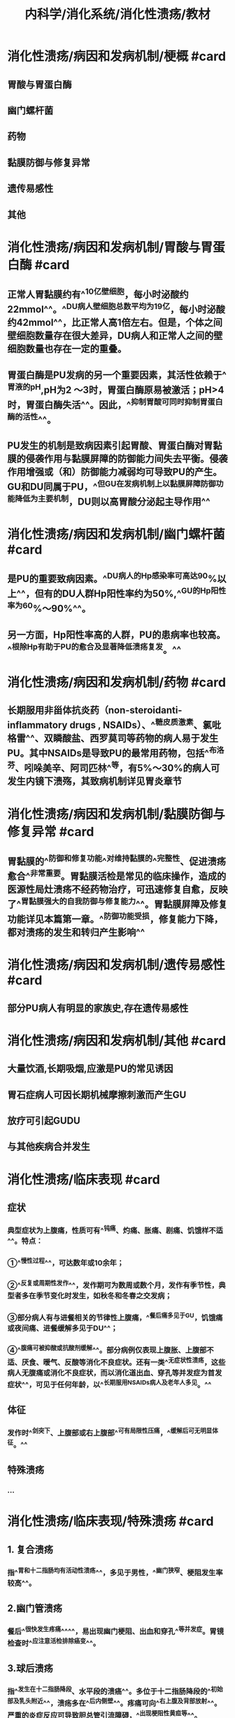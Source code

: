 #+title: 内科学/消化系统/消化性溃疡/教材
#+deck:内科学::消化系统::消化性溃疡::教材

* 消化性溃疡/病因和发病机制/梗概 #card
:PROPERTIES:
:id: 62498936-afa2-40e7-8d11-952d09e4e641
:collapsed: true
:END:
** 胃酸与胃蛋白酶
** 幽门螺杆菌
** 药物
** 黏膜防御与修复异常
** 遗传易感性
** 其他
* 消化性溃疡/病因和发病机制/胃酸与胃蛋白酶 #card
:PROPERTIES:
:id: 624989c5-3ae4-4cba-8142-1a3350a7a60d
:collapsed: true
:END:
** 正常人胃黏膜约有^^10亿壁细胞，每小时泌酸约22mmol^^。^^DU病人壁细胞总数平均为19亿，每小时泌酸约42mmol^^，比正常人高1倍左右。但是，个体之间壁细胞数量存在很大差异，DU病人和正常人之间的壁细胞数量也存在一定的重叠。
** 胃蛋白酶是PU发病的另一个重要因素，其活性依赖于^^胃液的pH,pH为2 ～3时，胃蛋白酶原易被激活；pH>4时，胃蛋白酶失活^^。因此，^^抑制胃酸可同时抑制胃蛋白酶的活性^^。
** PU发生的机制是致病因素引起胃酸、胃蛋白酶对胃黏膜的侵袭作用与黏膜屏障的防御能力间失去平衡。侵袭作用增强或（和）防御能力减弱均可导致PU的产生。GU和DU同属于PU，^^但GU在发病机制上以黏膜屏障防御功能降低为主要机制，DU则以高胃酸分泌起主导作用^^
* 消化性溃疡/病因和发病机制/幽门螺杆菌 #card
:PROPERTIES:
:id: 6249891b-fbe0-4a3e-90f6-38cbac12cab4
:collapsed: true
:END:
** 是PU的重要致病因素。^^DU病人的Hp感染率可高达90%以上^^，但有的DU人群Hp阳性率约为50%,^^GU的Hp阳性率为60%～90%^^。
** 另一方面，Hp阳性率高的人群，PU的患病率也较高。^^根除Hp有助于PU的愈合及显著降低溃疡复发。^^
* 消化性溃疡/病因和发病机制/药物 #card
:PROPERTIES:
:id: 62498abe-ba8c-4f18-9655-410dbbcd91b8
:collapsed: true
:END:
** 长期服用非甾体抗炎药（non-steroidanti-inflammatory drugs , NSAIDs）、^^糖皮质激素、氯吡格雷^^、双瞵酸盐、西罗莫司等药物的病人易于发生PU。其中NSAIDs是导致PU的最常用药物，包括^^布洛芬、吲哚美辛、阿司匹林^^等，有5%～30%的病人可发生内镜下溃殇，其致病机制详见胃炎章节
* 消化性溃疡/病因和发病机制/黏膜防御与修复异常 #card
:PROPERTIES:
:id: 62498b68-4681-4e2e-b7aa-3c78a042020f
:collapsed: true
:END:
** 胃黏膜的^^防御和修复功能^^对维持黏膜的^^完整性、促进溃疡愈合^^非常重要。胃黏膜活检是常见的临床操作，造成的医源性局灶溃疡不经药物治疗，可迅速修复自愈，反映了^^胃黏膜强大的自我防御与修复能力^^。胃黏膜屏障及修复功能详见本篇第一章。^^防御功能受损，修复能力下降，都对溃疡的发生和转归产生影响^^
* 消化性溃疡/病因和发病机制/遗传易感性 #card
:PROPERTIES:
:id: 62498c07-cda2-4e41-a8fa-f9680f1264dd
:collapsed: true
:END:
** 部分PU病人有明显的家族史,存在遗传易感性
* 消化性溃疡/病因和发病机制/其他 #card
:PROPERTIES:
:id: 62498c3f-30ff-4cb4-94aa-85db0570e81c
:collapsed: true
:END:
** 大量饮酒,长期吸烟,应激是PU的常见诱因
** 胃石症病人可因长期机械摩擦刺激而产生GU
** 放疗可引起GUDU
** 与其他疾病合并发生
* 消化性溃疡/临床表现 #card
:PROPERTIES:
:id: 62498cae-81fe-41bf-93d5-3bcee57e155a
:collapsed: true
:END:
** 症状
*** 典型症状为上腹痛，性质可有^^钝痛、灼痛、胀痛、剧痛、饥饿样不适^^。特点：
*** ①^^慢性过程^^，可达数年或10余年；
*** ②^^反复或周期性发作^^，发作期可为数周或数个月，发作有季节性，典型者多在季节变化时发生，如秋冬和冬春之交发病；
*** ③部分病人有与进餐相关的节律性上腹痛，^^餐后痛多见于GU，饥饿痛或夜间痛、进餐缓解多见于DU^^；
*** ④^^腹痛可被抑酸或抗酸剂缓解^^。部分病例仅表现上腹胀、上腹部不适、厌食、暧气、反酸等消化不良症状。还有一类^^无症状性溃疡，这些病人无腹痛或消化不良症状，而以消化道出血、穿孔等并发症为首发症状^^，可见于任何年龄，以^^长期服用NSAIDs病人及老年人多见。^^
** 体征
*** 发作时^^剑突下、上腹部或右上腹部^^可有局限性压痛，^^缓解后可无明显体征。^^
** 特殊溃疡
*** ...
* 消化性溃疡/临床表现/特殊溃疡 #card
:PROPERTIES:
:id: 62498dbc-7228-4a9a-9907-6bb4b8b4e434
:collapsed: true
:END:
** 1. 复合溃疡
*** 指^^胃和十二指肠均有活动性溃疡^^，多见于男性，^^幽门狭窄、梗阻发生率较高^^。
** 2.幽门管溃疡
*** 餐后^^很快发生疼痛^^^^，易出现幽门梗阻、出血和穿孔^^等并发症。胃镜检查时^^应注意活检排除癌变^^。
** 3.球后溃疡
*** 指^^发生在十二指肠降段、水平段的溃癌^^。多位于十二指肠降段的^^初始部及乳头附近^^，溃疡多在^^后内侧壁^^。疼痛可向^^右上腹及背部放射^^。严重的炎症反应可导致胆总管引流障碍，^^出现梗阻性黄疸等^^。
** 4.巨大溃疡
*** 指^^直径＞2cm的溃疡^^，常见于有NSAIDs服用史及老年病人。
*** 巨大十二指肠球部溃疡^^常在后壁，易发展为穿透性^^，周围有大的炎性团块，疼^^痛可剧烈而顽固、放射至背部^^，老年人也可没有症状。
*** ^^巨大GU并不一定都是恶性^^。
** 5.老年人溃疡及儿童期溃疡
*** 老年人溃疡临床表现多不典型，常无症状或症状不明显，^^疼痛多无规律，较易出现体重减轻和贫血^^。^^GU多位于胃体上部，溃殇常较大，易被误认为胃癌^^。由于NSAIDs在老年人使用广泛，老年人溃疡有增加的趋势。
*** 儿童期溃殇主要发生于学龄儿童，发生率低于成人。患儿腹痛可在脐周，时常出现恶心或呕吐，可能与幽门、十二指肠水肿和痉挛有关。随着年龄的增长，溃殇的表现与成年人相近。
** 6.难治性溃殇
*** 经^^正规抗溃疡治疗而溃殇仍未愈^^合。可能的因素有：
*** ①病因尚未去除，如仍有Hp感染，继续服用NSAIDs等致溃殇药物等；
*** ②穿透性溃殇；
*** ③特殊病因，如克罗恩病、促胃液素瘤、放疗术后等；
*** ④某些疾病或药物影响抗溃殇药物吸收或效价降低；
*** ⑤误诊，如胃或十二指肠恶性肿瘤；
*** ⑥不良诱因存在，包括吸烟、酗酒及精神应激等。
* 消化性溃疡/并发症
:PROPERTIES:
:collapsed: true
:END:
** 消化性溃疡/并发症/梗概 #card
:PROPERTIES:
:id: 624992a9-8df1-4881-a005-9a43f7f7cb2b
:END:
*** 出血
*** 穿孔
*** 幽门梗阻
*** 癌变
** 消化性溃疡/并发症/出血 #card
:PROPERTIES:
:id: 62498fe1-d799-4e8c-bd56-66453e1c289c
:collapsed: true
:END:
*** ^^PU是上消化道出血中最常见的病因^^。^^在我国，约占非静脉曲张破裂出血病因的50%～70%,^^^^DU 较GU多见^^。
*** 当PU侵蚀周围或深处的血管，可产生不同程度的出血。轻者表现为大便隐血阳性、黑便,^^重者出现大出血,表现为呕血或暗红色血便^^
** 消化性溃疡/并发症/穿孔 #card
:PROPERTIES:
:id: 62498fe5-e287-48a7-8411-4aa9daaec1bf
:END:
*** 当溃疡穿透胃、十二指肠壁时，发生穿孔。^^1/3～1/2的穿孔与服用NSAIDs有关，多数是老年病人^^，穿孔前可以没有症状。穿透、穿孔临床常有三种后果：
*** 1.溃破入腹腔^^引起弥漫性腹膜炎^^
**** ^^呈突发剧烈腹痛，持续而加剧^^，先出现于上腹，^^继之延及全腹^^。
**** 体征有^^腹壁板样僵直，压痛、反跳痛，肝浊音界消失，部分病人出现休克^^。
*** 2.穿透于周围实质性脏器，如肝、胰、脾等（穿透性溃疡）
**** ^^慢性病史，腹痛规律改变，变为顽固或持续^^。如^^穿透至胰腺，腹痛放射至背部，血淀粉酶可升高。^^
*** 3.穿破入空腔器官形成瘘管
**** ^^DU可以穿破胆总管、形成胆瘘^^，^^GU可穿破人十二指肠或横结肠、形成肠瘘^^，可通过^^内镜、钡剂或CT等检查发现^^
** 消化性溃疡/并发症/幽门梗阻 #card
:PROPERTIES:
:id: 62498fe7-b36e-49ea-a0bf-ba957280e993
:END:
*** 临床症状有上腹胀痛，^^餐后加重，呕吐后腹痛可稍缓解^^，呕吐物可为宿食；
*** 严重呕吐可致失水，^^低氯、低钾性碱中毒^^；体重下降、营养不良。体^^检可见胃蠕动波及闻及振水声等^^。
*** 多由DU或幽门管溃殇反复发作所致，^^炎性水肿和幽门平滑肌痊孪所致暂时梗阻^^可因药物^^治疗、溃殇愈合而缓解^^；^^严重癫痕或与周围组织粘连、恶变引起胃流出道狭窄或变形，表现为持续性梗阻。^^
** 消化性溃疡/并发症/癌变 #card
:PROPERTIES:
:id: 62498fed-9d7a-4cff-80bc-68a8209ce904
:END:
*** ^^反复发作、病程持续时间长的GU癌变风险高^^.^^DU一般不发生癌变^^。胃镜结合活检有助于明确良恶性溃殇及是否发生癌变。
* 消化性溃疡/辅助检查
:PROPERTIES:
:collapsed: true
:END:
** 消化性溃疡/辅助检查/梗概 #card
:PROPERTIES:
:id: 6249931c-51cf-4943-91a4-f8ca8431009f
:END:
*** 胃镜检查及活检
*** X线钡剂造影
*** CT检查
*** 实验室检查
** 消化性溃疡/辅助检查/胃镜检查及活检 #card
:PROPERTIES:
:id: 62499343-b277-4b97-9c5f-fa43a3a8db06
:END:
*** ^^胃镜检查是PU诊断的首选方法和金标准^^，可以：
**** ①确定有无病变、部位及分期；
**** ②鉴别良恶性溃疡；
**** ③治疗效果的评价；
**** ④对合并出血者^^给予止血治疗^^；
**** ⑤对合并狭窄梗阻病人^^给予扩张或支架治疗；^^
**** ⑥超声内镜检查，评估胃或十二指肠壁、愤疡深度、病变与周围器官的关系、淋巴结数目和大小等。^^对于GU，应常规在溃殇边缘取活检^^，关于活检块数尚元定论，一般溃殇^^周边4个部位的活检多能达到诊断需要^^。部分GU在胃镜下难以区别良恶性，有时需多次活检和病理检查，甚至超声内镜评估或穿刺活检。^^对GU迁延不愈，需要排除恶性病变的，应多点活检，正规治疗8周后应复查胃镜^^，必要时再次活检和病理检查，直到溃殇完全愈合。
** 消化性溃疡/辅助检查/X线钡剂造影 #card
:PROPERTIES:
:id: 62499353-8313-4e04-b5ff-572a0e6e8c2d
:END:
*** 随着内镜技术的普及和发展，上消化道钡剂造影应用得越来越少，但钡剂（包括造影剂）造影有其特殊意义，适宜于：
*** ①了解胃的运动情况；
*** ②胃镜禁忌者；
*** ③不愿接受胃镜检查者和没有胃镜检查条件时。气钡双重造影能较好地显示胃肠黏膜形态，但总体效果仍逊于内镜检查，且无法通过活检进行病理诊断。溃殇的^^钡剂直接征象为龛影、黏膜聚集^^，间接征象为局部压痛、^^胃大弯侧痊挛性切迹^^、狭窄、^^十二指肠球部激惹及球部畸形等。^^
** 消化性溃疡/辅助检查/CT检查 #card
:PROPERTIES:
:id: 6249935d-1125-4b3d-a272-746609ecf10f
:END:
*** 对于^^穿透性溃疡或穿孔，CT很有价值，可以发现穿孔周围组织炎症、包块、积液^^，对于游离气体的显示甚至优于立位胸片。
*** 另外，^^对幽门梗阻也有鉴别诊断的意义^^。
*** 口服造影剂，CT可能显示出^^胃襞中断、穿孔周围组织渗出、增厚^^等。
** 消化性溃疡/辅助检查/实验室检查 #card
:PROPERTIES:
:id: 62499361-7d32-4583-80c9-96e799234a64
:END:
*** 1. Hp检测有PU病史者，^^无论溃疡处于活动还是癫痕期，均应考虑Hp检测^^，详见本篇第血早
2.其他检查血常规、粪便隐血有助于了解溃殇有无活动出血。
* 消化性溃疡/诊断 #card
:PROPERTIES:
:id: 62499580-f6b9-4002-9f3f-c9883b991cb8
:collapsed: true
:END:
** ^^慢性病程，周期性发作，节律性上腹痛，NSAIDs服药史等是疑诊PU的重要病史^^
** 胃镜检查可以确诊。
** 不能接受胃镜检查者，上消化道钡剂发现龛影，可以诊断溃疡，但难以区分其良恶性。
** #+BEGIN_QUOTE
Cmt:疑诊,确诊,难以区分良恶性
#+END_QUOTE
* 消化性溃疡/鉴别诊断 #card
:PROPERTIES:
:id: 6249960a-a6fb-4047-9792-894d9c359d80
:collapsed: true
:END:
** 其他引起慢性上腹痛的疾病
*** PU诊断确立，但^^部分病人在PU愈合后仍有症状或症状不缓解，应注意诱因是否解除^^，是否有慢性肝胆胰疾病、功能性消化不良等与PU并存。
** 胃癌
*** 胃镜发现胃攒殇时，应注意与恶性溃殇相鉴别，^^典型胃癌溃殇形态多不规则，常＞2cm,边缘呈结节状，底部凹凸不平、覆污秽状苔。^^
*** #+BEGIN_QUOTE
那两cm也是巨大溃疡的标准
#+END_QUOTE
** 3.促胃液素瘤（Zollinger-Ellisonsyndrome，卓－艾综合征）
*** ^^促胃液素瘤系一种胃肠膜神经内分泌肿瘤。^^促胃液素由^^胃、上段小肠黏膜的G细胞分泌^^，具有^^促进胃酸分泌、细胞增殖、胃肠运动等作用^^。
*** 促胃液素瘤以^^多发溃疡、不典型部位、易出现溃疡并发症^^、对^^正规抗溃疡药物疗效^^差，可出现腹泻，^^高胃酸分泌^^，血促胃液素水平升高等为特征。
*** 促胃液素瘤通常较小，约80%位于“^^促胃液素瘤”三角区内^^，^^即胆囊与胆总管汇合点、十二指肠第二部分与第三部分交界处、胰腺颈部与体部交界处组成的三角区内^^，其他少见的部位包括胃、肝脏、骨髓、心脏卵巢、淋巴结等；^^50%以上的促胃液素瘤为恶性^^，部分病人发现时已有转移。临床疑诊时，应检测血促胃液素水平；增强CT或磁共振扫描有助于发现肿瘤部位。PPI可减少胃酸分泌、控制症状，应尽可能手术切除肿瘤。｛治疗
* 消化性溃疡/治疗/梗概 #card
:PROPERTIES:
:id: 6249977e-d656-4589-af05-8ec00bf5bfcd
:collapsed: true
:END:
** 药物治疗
*** ...
** 病人教育
*** 适当^^休息，减轻精神压力^^；改善进食规律、戒烟、戒酒及^^少饮浓茶、浓咖啡^^等。^^停服不必要的NSAIDs^^、其他对胃有剌激或引起恶心、不适的药物，如确有必要服用NSAIDs和其他药物，建议和食物一起或餐后服用，或遵医嘱加用保护胃蒙古膜的药物。
** 内镜治疗及外科手术
* 消化性溃疡/治疗/药物治疗/梗概 #card
:PROPERTIES:
:id: 62499886-e85e-4d70-b5c1-d305f5eebd13
:collapsed: true
:END:
** 抑制胃酸分泌
** 根除Hp
** 保护胃黏膜
** PU的治疗方案及疗程
** 维持治疗
* 消化性溃疡/治疗/药物治疗/抑制胃酸分泌 #card
:PROPERTIES:
:id: 62499838-f5c7-49b6-b9e0-93abf6d569d4
:collapsed: true
:END:
** ( 1) H2受体拮抗剂：是治疗PU的主要药物之一，疗效好，用药方便，价格适中，长期使用不良反应少。^^常用药物有法莫替丁、尼扎替丁、雷尼替丁（表4-5-1）^^，治疗GU和DU的6周愈合率分别为80%～95%和90%～95%。
** (2) PPI：^^是治疗消化性溃殇的首选药物^^（表4-5-2）。PPI入血，进入到^^胃黏膜壁细胞酸分泌小管中^^，酸性环境下转化为活性结构，^^与质子泵即Na⁺－K+-ATP酶结合，抑制该酶的活性^^、从而抑制胃酸的分泌。^^PPI可在2～3天内控制溃疡症状，对一些难治性溃殇的疗效优于H2受体拮抗剂^^，治疗典型的胃和十二指肠溃殇4周的愈合率分别为80%～96%和90%～100%。值得注意的是治疗GU时，应^^首先排除溃疡型胃癌的可能^^，因PPI治疗可减轻其症状，掩盖病情。^^PPI是酸依赖性的^^，酸性胃液中不稳定，口服时不直破坏药物外裹的保护膜。^^PPI的肠衣保护膜在小肠pH>=6的情况下被溶解释放，吸收人血。^^
* 消化性溃疡/治疗/药物治疗/根除Hp #card
:PROPERTIES:
:id: 6249aefc-0e22-42e8-9b33-70d461456919
:collapsed: true
:END:
** ^^PU不论活动与否，Hp阳性病人均应根除Hp^^，药物选用及疗程见本篇第四章第二节。根除Hp^^可显著降低溃荡的复发率。^^由于耐药菌株的出现、抗菌药物不良反应、病人依从性差等因素，部分病人胃内的Hp难以根除，此时应因人而异制订多种根除Hp方案。对有并发症和经常复发的PU病人，应追踪抗Hp的疗效，^^一般应在治疗至少4周后复检Hp，避免在应用PPI或抗生素期间复检Hp出现假阴性结果。^^
* 消化性溃疡/治疗/药物治疗/保护胃黏膜 #card
:PROPERTIES:
:id: 6249aff4-df3d-4977-8345-feaf48e714bb
:collapsed: true
:END:
** (I）铋剂：这类药物分子量较大，在酸性溶液中呈胶体状，^^与溃疡基底面的蛋白形成蛋白-铋复合物，覆于溃疡表面^^，阻隔胃酸、胃蛋白酶对黏膜的侵袭损害。由于PPI的性价比高和广泛使用，铋剂已不作为PU的单独治疗药物。但是^^铋剂可通过包裹Hp菌体，干扰Hp代谢，发挥杀菌作用，被推荐为根除Hp的四联药物治疗方案的主要组成之－^^。服药后^^常见舌苔和粪便变黑^^。短期应用本药后血铋浓度（5～14μg/L）在安全阔值之内（50μg/L）。由于^^肾脏为铋的主要排泄器官，故肾功能不良者应忌用铋剂。^^
** (2）弱碱性抗酸剂：常用铝碳酸镁、磷酸铝、硫糖铝、氢氧化铝凝胶等。这些药物可中和胃酸，起效较快，^^可短暂缓解疼痛，但很难治愈溃疡^^，已不作为治疗PU的主要或单独药物。这类药物能^^促进前列腺素合成，增加黏膜血流量、剌激胃黏膜分泌HCO₃⁻和黏液^^，碱性抗酸剂目前更多被视为黏膜保护剂。
* 消化性溃疡/治疗/药物治疗/PU的治疗方案及疗程 #card
:PROPERTIES:
:id: 6249afd2-49d5-4dfa-8dae-ef65142d8648
:collapsed: true
:END:
** 为了达到溃疡愈合，抑酸药物的疗程通常为4～ 6周，^^一般推荐DU的PPI疗程为4周，GU疗程为6～8周。^^
** ^^根除Hp所需的1～2周疗程可重叠在4～8周的抑酸药物疗程内，也可在抑酸疗程结束后进行。^^
* 消化性溃疡/治疗/药物治疗/维持治疗 #card
:PROPERTIES:
:id: 6249b2fc-74be-405a-82a8-a8cfe8436912
:collapsed: true
:END:
** ^^GU愈合后，大多数病人可以停药^^。但对溃殇多次复发，在去除常见诱因的同时，^^要进一步查找是否存在其他病因^^，并给予维持治疗，即较长时间服用维持剂量的风受体拮抗剂或PPI（见表4-5-1、表4-5”2）；疗程因人而异，^^短者3～ 6个月，长者1～2年，或视具体病情延长用药时间。^^
*